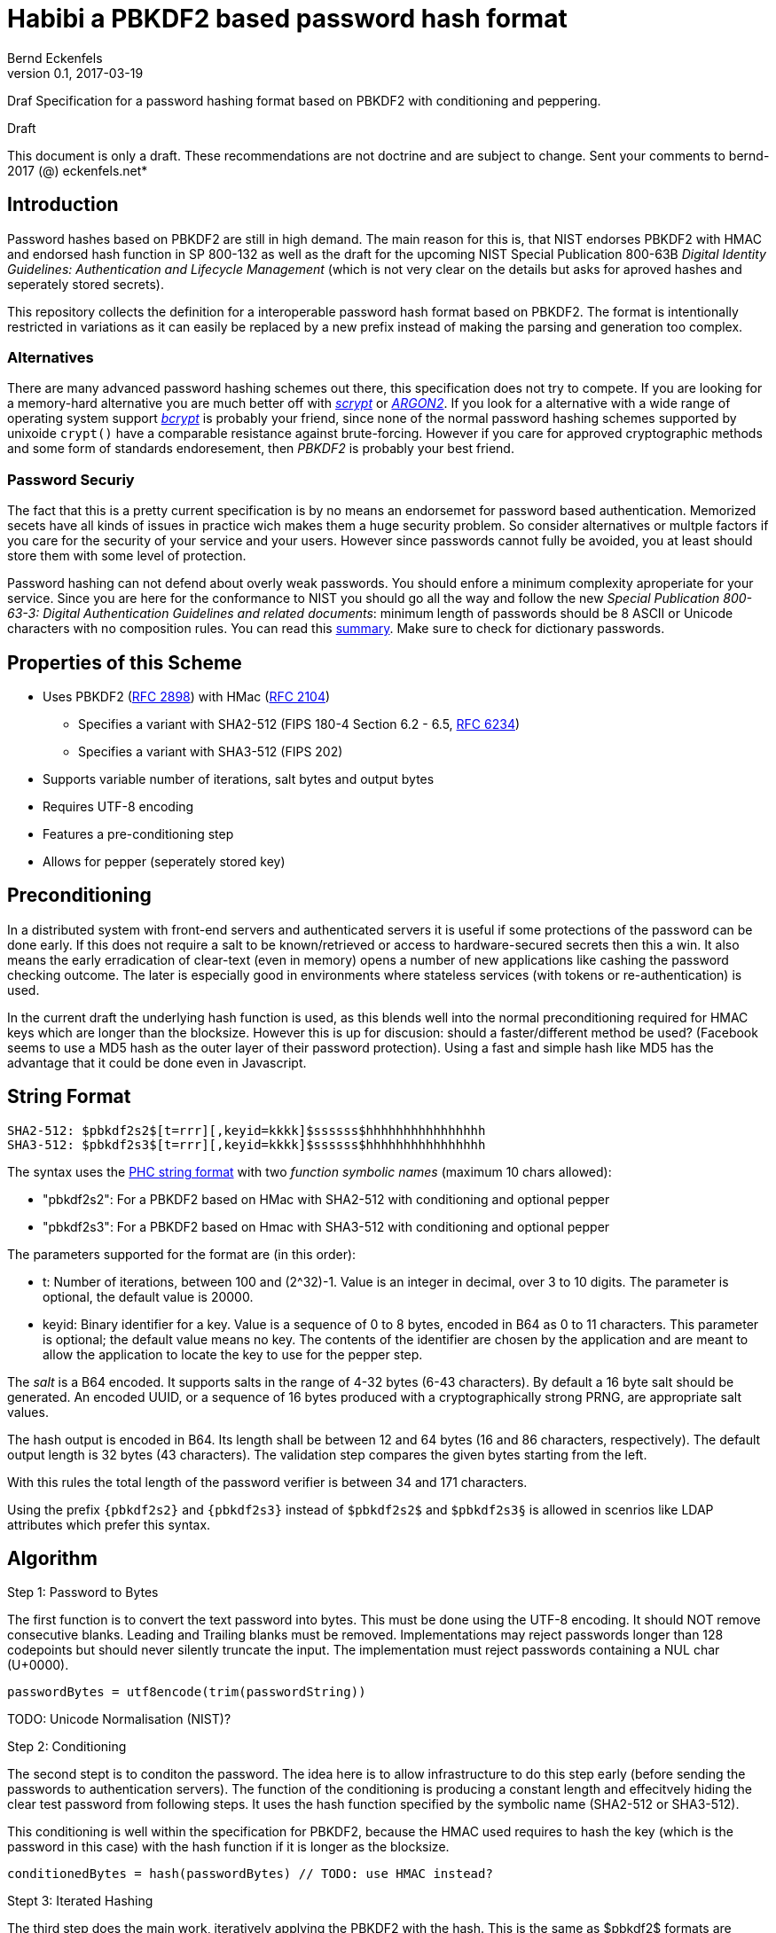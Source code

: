= Habibi a PBKDF2 based password hash format
Bernd Eckenfels
v0.1, 2017-03-19
:description: Draf Specification for a password hashing format based on PBKDF2 with conditioning and peppering.
:!compat-mode:
:keywords: password-hash, security, specification, PBKDF2, HMAC, SHA-3, SHA-3
:page-description: {description}
:page-keywords: {keywords}
:icons: font
:idprefix:
:idseparator:
:sectanchors:
:mdash: &#8212;

{description}

.Draft
****
This document is only a draft.
These recommendations are not doctrine and are subject to change.
Sent your comments to bernd-2017 (@) eckenfels.net*
****

== Introduction

Password hashes based on PBKDF2 are still in high demand.
The main reason for this is, that NIST endorses PBKDF2 with HMAC and endorsed hash function in SP 800-132 as well as the draft for the upcoming NIST Special Publication 800-63B _Digital Identity Guidelines: Authentication and Lifecycle Management_ (which is not very clear on the details but asks for aproved hashes and seperately stored secrets).

This repository collects the definition for a interoperable password hash format based on PBKDF2.
The format is intentionally restricted in variations as it can easily be replaced by a new prefix instead of making the parsing and generation too complex.

=== Alternatives

There are many advanced password hashing schemes out there, this specification does not try to compete.
If you are looking for a memory-hard alternative you are much better off with https://www.tarsnap.com/scrypt.html[_scrypt_] or https://password-hashing.net/#argon2[_ARGON2_].
If you look for a alternative with a wide range of operating system support https://en.wikipedia.org/wiki/Bcrypt[_bcrypt_] is probably your friend, since none of the normal password hashing schemes supported by unixoide `crypt()` have a comparable resistance against brute-forcing.
However if you care for approved cryptographic methods and some form of standards endoresement, then _PBKDF2_ is probably your best friend.

=== Password Securiy

The fact that this is a pretty current specification is by no means an endorsemet for password based authentication.
Memorized secets have all kinds of issues in practice wich makes them a huge security problem.
So consider alternatives or multple factors if you care for the security of your service and your users.
However since passwords cannot fully be avoided, you at least should store them with some level of protection.

Password hashing can not defend about overly weak passwords.
You should enfore a minimum complexity aproperiate for your service.
Since you are here for the conformance to NIST you should go all the way and follow the new _Special Publication 800-63-3: Digital Authentication Guidelines and related documents_: minimum length of passwords should be 8 ASCII or Unicode characters with no composition rules.
You can read this https://www.cisoadvisory.com/cai-blog/2016/10/24/nist-proposes-new-approach-to-passwords[summary].
Make sure to check for dictionary passwords.

== Properties of this Scheme 

* Uses PBKDF2 (https://tools.ietf.org/html/rfc2898#section-5.2[RFC 2898]) with HMac (https://tools.ietf.org/html/rfc2104[RFC 2104])
** Specifies a variant with SHA2-512 (FIPS 180-4 Section 6.2 - 6.5, https://tools.ietf.org/html/rfc6234[RFC 6234])
** Specifies a variant with SHA3-512 (FIPS 202)
* Supports variable number of iterations, salt bytes and output bytes
* Requires UTF-8 encoding
* Features a pre-conditioning step
* Allows for pepper (seperately stored key)

== Preconditioning

In a distributed system with front-end servers and authenticated servers it is useful if some protections of the password can be done early.
If this does not require a salt to be known/retrieved or access to hardware-secured secrets then this a win.
It also means the early erradication of clear-text (even in memory) opens a number of new applications like cashing the password checking outcome.
The later is especially good in environments where stateless services (with tokens or re-authentication) is used.

In the current draft the underlying hash function is used, as this blends well into the normal preconditioning required for HMAC keys which are longer than the blocksize.
However this is up for discusion: should a faster/different method be used?
(Facebook seems to use a MD5 hash as the outer layer of their password protection).
Using a fast and simple hash like MD5 has the advantage that it could be done even in Javascript.

== String Format 

    SHA2-512: $pbkdf2s2$[t=rrr][,keyid=kkkk]$ssssss$hhhhhhhhhhhhhhhh
    SHA3-512: $pbkdf2s3$[t=rrr][,keyid=kkkk]$ssssss$hhhhhhhhhhhhhhhh

The syntax uses the https://github.com/P-H-C/phc-string-format/blob/master/phc-sf-spec.md[PHC string format] with two _function symbolic names_ (maximum 10 chars allowed):

* "pbkdf2s2": For a PBKDF2 based on HMac with SHA2-512 with conditioning and optional pepper
* "pbkdf2s3": For a PBKDF2 based on Hmac with SHA3-512 with conditioning and optional pepper

The parameters supported for the format are (in this order):

* t: Number of iterations, between 100 and (2^32)-1. Value is an integer in decimal, over 3 to 10 digits. The parameter is optional, the default value is 20000.
* keyid: Binary identifier for a key. Value is a sequence of 0 to 8 bytes, encoded in B64 as 0 to 11 characters. This parameter is optional; the default value means no key. 
  The contents of the identifier are chosen by the application and are meant to allow the application to locate the key to use for the pepper step.
 
The _salt_ is a B64 encoded. It supports salts in the range of 4-32 bytes (6-43 characters). By default a 16 byte salt should be generated. An encoded UUID, or a sequence
of 16 bytes produced with a cryptographically strong PRNG, are appropriate salt values.

The hash output is encoded in B64. Its length shall be between 12 and 64 bytes (16 and 86 characters, respectively). The default output length is 32 bytes (43 characters).
The validation step compares the given bytes starting from the left.

With this rules the total length of the password verifier is between 34 and 171 characters.

Using the prefix `{pbkdf2s2}` and `{pbkdf2s3}` instead of `$pbkdf2s2$` and `$pbkdf2s3§` is allowed in scenrios like LDAP attributes which prefer this syntax.

== Algorithm

.Step 1: Password to Bytes

The first function is to convert the text password into bytes. This must be done using the UTF-8 encoding. It should NOT remove consecutive blanks.
Leading and Trailing blanks must be removed. Implementations may reject passwords longer than 128 codepoints but should never silently truncate the input.
The implementation must reject passwords containing a NUL char (U+0000).

   passwordBytes = utf8encode(trim(passwordString))
  
TODO: Unicode Normalisation (NIST)?

.Step 2: Conditioning

The second stept is to conditon the password. The idea here is to allow infrastructure to do this step early (before sending the passwords to authentication servers).
The function of the conditioning is producing a constant length and effecitvely hiding the clear test password from following steps. It uses the hash function specified
by the symbolic name (SHA2-512 or SHA3-512).

This conditioning is well within the specification for PBKDF2, because the HMAC used requires to hash the key (which is the password in this case) with the hash function
if it is longer as the blocksize.

   conditionedBytes = hash(passwordBytes) // TODO: use HMAC instead?
   
.Stept 3: Iterated Hashing

The third step does the main work, iteratively applying the PBKDF2 with the hash. This is the same as $pbkdf2$ formats are using.

    saltBytes = generaterandombytes(saltlen)
	hLen = 64 // output length of hash for both variants

    DK = PBKDF( // parameters see http://www.ietf.org/rfc/rfc2898.txt
      PRF = HMAC-SHA2-512 or HMAC-SHA3-512,
      P = conditionedBytes,
      S = saltBytes,
	  c = t, // iteration count
	  dkLen = hLen)
	
	// l = 1; r = 0

NB: iteratively applying Hmacs with SHA-2 can be optimized by precomputing the initial compression function on (K x iPad) and (K x oPad). This method is well
known to attackers and as a defender you  need to use this optimization as well. This format does not modify the PBKDF2 construct to make it impossible
because it explicitely wants to implement the standard. SHA3 does not use a Merkle-Damgard construction and prevents this shortcut.
	  
.Step 4: Sealing (Peppering)

The next step is optional: if a secret (pepper) is specified it will be used to run another round of HMAC with the given key. This step is only invoked once,
so it can be executed by a relative slow HSM or TPM.

    pepperBytes = read key wit keyid, should be hLen bytes
    sealedBytes = HMAC(key=pepperBytes, DK)
	
.Stept 5: Output Formatting

The result will be serialized in PHC format with the following method:

    truncLen = 32 // 12 .. 64
    hashBytes = truncate(sealedBytes, truncLen) // or DK if step 5 is skipped

	functionid = "pbkdf2s2" or "pbkdf2s3"

	param1 = (t!=20000) ? "t=" + t : ""
	param2 = (keyid!=null) ? "keyid=" + B64(keyid) : ""
	if (param1 != "" || param2 != "")
	  param = "§"
	  if (param1 != "")
	    param += param1
	    if (param2 != "")
		  param += "," + param2
	  else
	    if (param2 != "")
		  param += param2

	hashString = funtionid + param + "$" + B64(salt) + "$" + B64(hashBytes)
	
When parsing the PHC format to verify the salt and the sealed bytes get base64 parsed and length validated.

